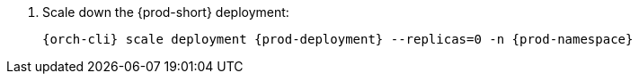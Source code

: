 . Scale down the {prod-short} deployment:
+
[subs="+quotes,+attributes"]
----
{orch-cli} scale deployment {prod-deployment} --replicas=0 -n {prod-namespace}
----
